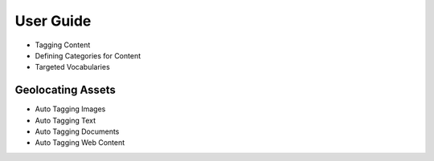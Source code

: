 User Guide
==========

* Tagging Content
* Defining Categories for Content
* Targeted Vocabularies

Geolocating Assets
------------------

* Auto Tagging Images
* Auto Tagging Text
* Auto Tagging Documents
* Auto Tagging Web Content